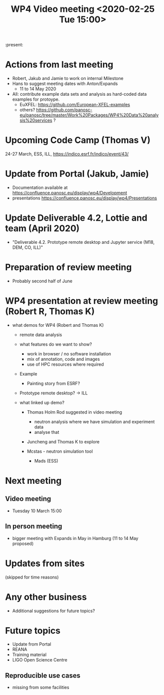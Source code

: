 #+TITLE: WP4 Video meeting <2020-02-25 Tue 15:00>

:present: 

* Actions from last meeting
- Robert, Jakub and Jamie to work on internal Milestone
- Hans to suggest meeting dates with Anton/Expands
  - 11 to 14 May 2020
- All: contribute example data sets and analysis as hard-coded data examples for
  protoype.
  - EuXFEL: https://github.com/European-XFEL-examples
  - others? https://github.com/panosc-eu/panosc/tree/master/Work%20Packages/WP4%20Data%20analysis%20services ?

* Upcoming Code Camp (Thomas V)
24-27 March, ESS, ILL, https://indico.esrf.fr/indico/event/43/

* Update from Portal (Jakub, Jamie)
- Documentation available at https://confluence.panosc.eu/display/wp4/Development 
- presentations https://confluence.panosc.eu/display/wp4/Presentations
 
* Update Deliverable 4.2, Lottie and team (April 2020)
  - "Deliverable 4.2. Prototype remote desktop and Jupyter service (M18, DEM,
    CO, ILL)"

* Preparation of review meeting
- Probably second half of June

* WP4 presentation at review meeting (Robert R, Thomas K)
- what demos for WP4 (Robert and Thomas K)
  - remote data analysis
  - what features do we want to show?
    - work in browser / no software installation 
    - mix of annotation, code and images
    - use of HPC resources where required
  - Example
    - Painting story from ESRF?
    
  - Prototype remote desktop?
    -> ILL
      
  - what linked up demo?
    - Thomas Holm Rod suggested in video meeting 
      - neutron analysis where we have simulation and experiment data
      - analyse that
    - Juncheng and Thomas K to explore

    - Mcstas - neutron simulation tool 
      - Mads (ESS)

* Next meeting
** Video meeting
- Tuesday 10 March 15:00 

** In person meeting
  - bigger meeting with Expands in May in Hamburg  (11 to 14 May proposed)

* Updates from sites
(skipped for time reasons)

* Any other business
- Additional suggestions for future topics?

* Future topics
- Update from Portal
- REANA
- Training material
- LIGO Open Science Centre
** Reproducible use cases
- missing from some facilities
